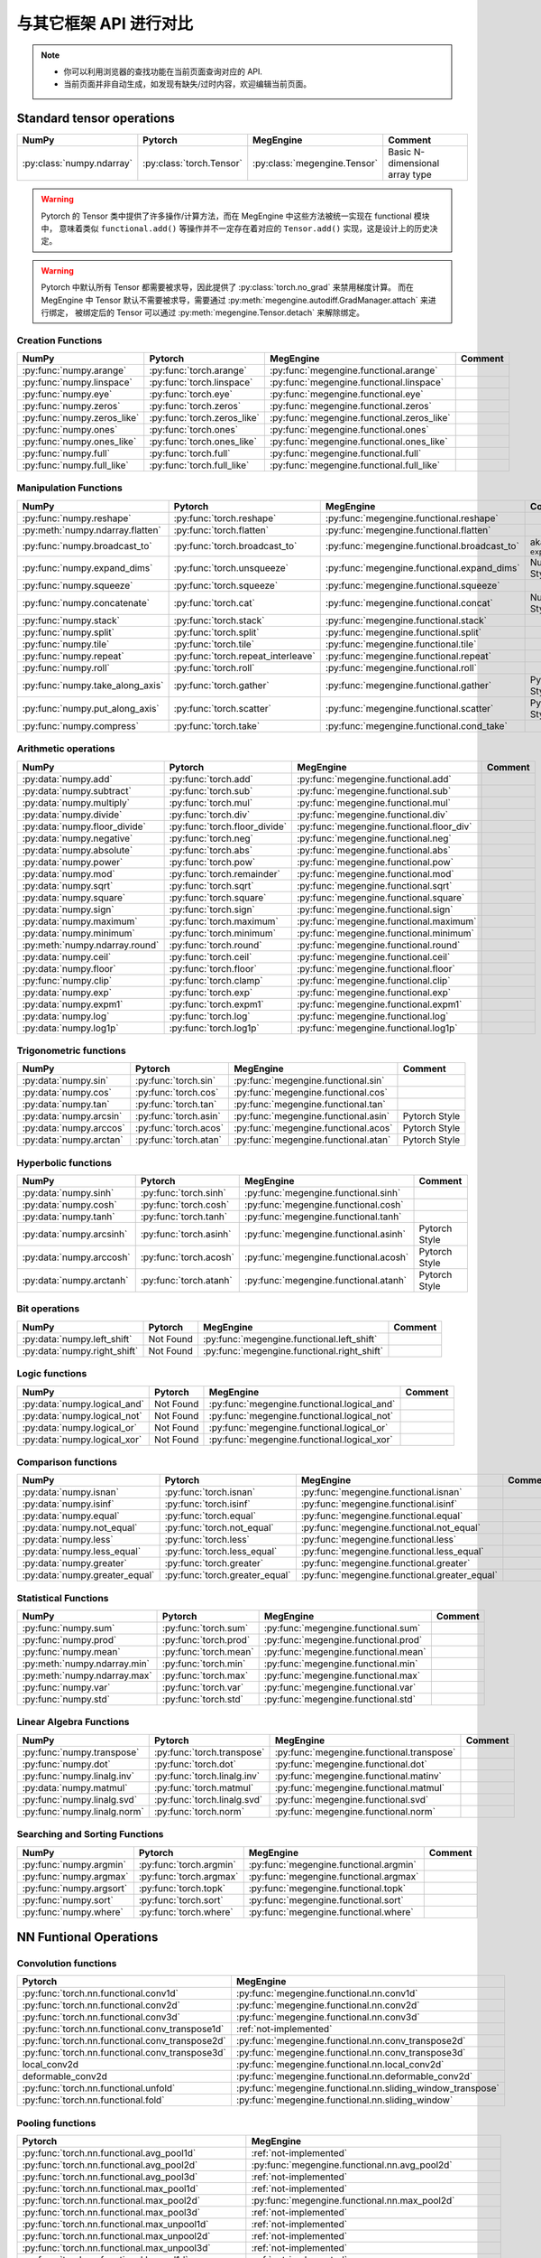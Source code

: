 .. _comparison:

=======================
与其它框架 API 进行对比
=======================

.. note::

   * 你可以利用浏览器的查找功能在当前页面查询对应的 API.
   * 当前页面并非自动生成，如发现有缺失/过时内容，欢迎编辑当前页面。

Standard tensor operations
--------------------------
========================================  ========================================  ============================================== ========================================
NumPy                                     Pytorch                                   MegEngine                                      Comment
========================================  ========================================  ============================================== ========================================
:py:class:`numpy.ndarray`                 :py:class:`torch.Tensor`                  :py:class:`megengine.Tensor`                   Basic N-dimensional array type
========================================  ========================================  ============================================== ========================================

.. warning::

   Pytorch 的 Tensor 类中提供了许多操作/计算方法，而在 MegEngine 中这些方法被统一实现在 functional 模块中，
   意味着类似 ``functional.add()`` 等操作并不一定存在着对应的 ``Tensor.add()`` 实现，这是设计上的历史决定。

.. warning::

   Pytorch 中默认所有 Tensor 都需要被求导，因此提供了 :py:class:`torch.no_grad` 来禁用梯度计算。
   而在 MegEngine 中 Tensor 默认不需要被求导，需要通过 :py:meth:`megengine.autodiff.GradManager.attach` 来进行绑定，
   被绑定后的 Tensor 可以通过 :py:meth:`megengine.Tensor.detach` 来解除绑定。

Creation Functions
~~~~~~~~~~~~~~~~~~
========================================  ========================================  ============================================== ========================================
NumPy                                     Pytorch                                   MegEngine                                      Comment
========================================  ========================================  ============================================== ========================================
:py:func:`numpy.arange`                   :py:func:`torch.arange`                   :py:func:`megengine.functional.arange`
:py:func:`numpy.linspace`                 :py:func:`torch.linspace`                 :py:func:`megengine.functional.linspace`
:py:func:`numpy.eye`                      :py:func:`torch.eye`                      :py:func:`megengine.functional.eye`
:py:func:`numpy.zeros`                    :py:func:`torch.zeros`                    :py:func:`megengine.functional.zeros`
:py:func:`numpy.zeros_like`               :py:func:`torch.zeros_like`               :py:func:`megengine.functional.zeros_like`
:py:func:`numpy.ones`                     :py:func:`torch.ones`                     :py:func:`megengine.functional.ones`
:py:func:`numpy.ones_like`                :py:func:`torch.ones_like`                :py:func:`megengine.functional.ones_like`
:py:func:`numpy.full`                     :py:func:`torch.full`                     :py:func:`megengine.functional.full`
:py:func:`numpy.full_like`                :py:func:`torch.full_like`                :py:func:`megengine.functional.full_like`
========================================  ========================================  ============================================== ========================================

Manipulation Functions
~~~~~~~~~~~~~~~~~~~~~~
========================================  ========================================  ============================================== ========================================
NumPy                                     Pytorch                                   MegEngine                                      Comment
========================================  ========================================  ============================================== ========================================
:py:func:`numpy.reshape`                  :py:func:`torch.reshape`                  :py:func:`megengine.functional.reshape`
:py:meth:`numpy.ndarray.flatten`          :py:func:`torch.flatten`                  :py:func:`megengine.functional.flatten`
:py:func:`numpy.broadcast_to`             :py:func:`torch.broadcast_to`             :py:func:`megengine.functional.broadcast_to`   aka. ``expand()``
:py:func:`numpy.expand_dims`              :py:func:`torch.unsqueeze`                :py:func:`megengine.functional.expand_dims`    NumPy Style
:py:func:`numpy.squeeze`                  :py:func:`torch.squeeze`                  :py:func:`megengine.functional.squeeze`
:py:func:`numpy.concatenate`              :py:func:`torch.cat`                      :py:func:`megengine.functional.concat`         NumPy Style
:py:func:`numpy.stack`                    :py:func:`torch.stack`                    :py:func:`megengine.functional.stack`
:py:func:`numpy.split`                    :py:func:`torch.split`                    :py:func:`megengine.functional.split`
:py:func:`numpy.tile`                     :py:func:`torch.tile`                     :py:func:`megengine.functional.tile`
:py:func:`numpy.repeat`                   :py:func:`torch.repeat_interleave`        :py:func:`megengine.functional.repeat`
:py:func:`numpy.roll`                     :py:func:`torch.roll`                     :py:func:`megengine.functional.roll`
:py:func:`numpy.take_along_axis`          :py:func:`torch.gather`                   :py:func:`megengine.functional.gather`         Pytorch Style
:py:func:`numpy.put_along_axis`           :py:func:`torch.scatter`                  :py:func:`megengine.functional.scatter`        Pytorch Style
:py:func:`numpy.compress`                 :py:func:`torch.take`                     :py:func:`megengine.functional.cond_take`
========================================  ========================================  ============================================== ========================================

Arithmetic operations
~~~~~~~~~~~~~~~~~~~~~
========================================  ========================================  ============================================== ========================================
NumPy                                     Pytorch                                   MegEngine                                      Comment
========================================  ========================================  ============================================== ========================================
:py:data:`numpy.add`                      :py:func:`torch.add`                      :py:func:`megengine.functional.add`
:py:data:`numpy.subtract`                 :py:func:`torch.sub`                      :py:func:`megengine.functional.sub`
:py:data:`numpy.multiply`                 :py:func:`torch.mul`                      :py:func:`megengine.functional.mul`
:py:data:`numpy.divide`                   :py:func:`torch.div`                      :py:func:`megengine.functional.div`
:py:data:`numpy.floor_divide`             :py:func:`torch.floor_divide`             :py:func:`megengine.functional.floor_div`
:py:data:`numpy.negative`                 :py:func:`torch.neg`                      :py:func:`megengine.functional.neg`
:py:data:`numpy.absolute`                 :py:func:`torch.abs`                      :py:func:`megengine.functional.abs`
:py:data:`numpy.power`                    :py:func:`torch.pow`                      :py:func:`megengine.functional.pow`
:py:data:`numpy.mod`                      :py:func:`torch.remainder`                :py:func:`megengine.functional.mod`
:py:data:`numpy.sqrt`                     :py:func:`torch.sqrt`                     :py:func:`megengine.functional.sqrt`
:py:data:`numpy.square`                   :py:func:`torch.square`                   :py:func:`megengine.functional.square`
:py:data:`numpy.sign`                     :py:func:`torch.sign`                     :py:func:`megengine.functional.sign`
:py:data:`numpy.maximum`                  :py:func:`torch.maximum`                  :py:func:`megengine.functional.maximum`
:py:data:`numpy.minimum`                  :py:func:`torch.minimum`                  :py:func:`megengine.functional.minimum`
:py:meth:`numpy.ndarray.round`            :py:func:`torch.round`                    :py:func:`megengine.functional.round`
:py:data:`numpy.ceil`                     :py:func:`torch.ceil`                     :py:func:`megengine.functional.ceil`
:py:data:`numpy.floor`                    :py:func:`torch.floor`                    :py:func:`megengine.functional.floor`
:py:func:`numpy.clip`                     :py:func:`torch.clamp`                    :py:func:`megengine.functional.clip`
:py:data:`numpy.exp`                      :py:func:`torch.exp`                      :py:func:`megengine.functional.exp`
:py:data:`numpy.expm1`                    :py:func:`torch.expm1`                    :py:func:`megengine.functional.expm1`
:py:data:`numpy.log`                      :py:func:`torch.log`                      :py:func:`megengine.functional.log`
:py:data:`numpy.log1p`                    :py:func:`torch.log1p`                    :py:func:`megengine.functional.log1p`
========================================  ========================================  ============================================== ========================================

Trigonometric functions
~~~~~~~~~~~~~~~~~~~~~~~
========================================  ========================================  ============================================== ========================================
NumPy                                     Pytorch                                   MegEngine                                      Comment
========================================  ========================================  ============================================== ========================================
:py:data:`numpy.sin`                      :py:func:`torch.sin`                      :py:func:`megengine.functional.sin`
:py:data:`numpy.cos`                      :py:func:`torch.cos`                      :py:func:`megengine.functional.cos`
:py:data:`numpy.tan`                      :py:func:`torch.tan`                      :py:func:`megengine.functional.tan`
:py:data:`numpy.arcsin`                   :py:func:`torch.asin`                     :py:func:`megengine.functional.asin`           Pytorch Style
:py:data:`numpy.arccos`                   :py:func:`torch.acos`                     :py:func:`megengine.functional.acos`           Pytorch Style
:py:data:`numpy.arctan`                   :py:func:`torch.atan`                     :py:func:`megengine.functional.atan`           Pytorch Style
========================================  ========================================  ============================================== ========================================

Hyperbolic functions
~~~~~~~~~~~~~~~~~~~~
========================================  ========================================  ============================================== ========================================
NumPy                                     Pytorch                                   MegEngine                                      Comment
========================================  ========================================  ============================================== ========================================
:py:data:`numpy.sinh`                     :py:func:`torch.sinh`                     :py:func:`megengine.functional.sinh`
:py:data:`numpy.cosh`                     :py:func:`torch.cosh`                     :py:func:`megengine.functional.cosh`
:py:data:`numpy.tanh`                     :py:func:`torch.tanh`                     :py:func:`megengine.functional.tanh`
:py:data:`numpy.arcsinh`                  :py:func:`torch.asinh`                    :py:func:`megengine.functional.asinh`          Pytorch Style
:py:data:`numpy.arccosh`                  :py:func:`torch.acosh`                    :py:func:`megengine.functional.acosh`          Pytorch Style
:py:data:`numpy.arctanh`                  :py:func:`torch.atanh`                    :py:func:`megengine.functional.atanh`          Pytorch Style
========================================  ========================================  ============================================== ========================================

Bit operations
~~~~~~~~~~~~~~
========================================  ========================================  ============================================== ========================================
NumPy                                     Pytorch                                   MegEngine                                      Comment
========================================  ========================================  ============================================== ========================================
:py:data:`numpy.left_shift`               Not Found                                 :py:func:`megengine.functional.left_shift`
:py:data:`numpy.right_shift`              Not Found                                 :py:func:`megengine.functional.right_shift`
========================================  ========================================  ============================================== ========================================

Logic functions
~~~~~~~~~~~~~~~
========================================  ========================================  ============================================== ========================================
NumPy                                     Pytorch                                   MegEngine                                      Comment
========================================  ========================================  ============================================== ========================================
:py:data:`numpy.logical_and`              Not Found                                 :py:func:`megengine.functional.logical_and`
:py:data:`numpy.logical_not`              Not Found                                 :py:func:`megengine.functional.logical_not`
:py:data:`numpy.logical_or`               Not Found                                 :py:func:`megengine.functional.logical_or`
:py:data:`numpy.logical_xor`              Not Found                                 :py:func:`megengine.functional.logical_xor`
========================================  ========================================  ============================================== ========================================

Comparison functions
~~~~~~~~~~~~~~~~~~~~
========================================  ========================================  ============================================== ========================================
NumPy                                     Pytorch                                   MegEngine                                      Comment
========================================  ========================================  ============================================== ========================================
:py:data:`numpy.isnan`                    :py:func:`torch.isnan`                    :py:func:`megengine.functional.isnan`
:py:data:`numpy.isinf`                    :py:func:`torch.isinf`                    :py:func:`megengine.functional.isinf`
:py:data:`numpy.equal`                    :py:func:`torch.equal`                    :py:func:`megengine.functional.equal`
:py:data:`numpy.not_equal`                :py:func:`torch.not_equal`                :py:func:`megengine.functional.not_equal`
:py:data:`numpy.less`                     :py:func:`torch.less`                     :py:func:`megengine.functional.less`
:py:data:`numpy.less_equal`               :py:func:`torch.less_equal`               :py:func:`megengine.functional.less_equal`
:py:data:`numpy.greater`                  :py:func:`torch.greater`                  :py:func:`megengine.functional.greater`
:py:data:`numpy.greater_equal`            :py:func:`torch.greater_equal`            :py:func:`megengine.functional.greater_equal`
========================================  ========================================  ============================================== ========================================

Statistical Functions
~~~~~~~~~~~~~~~~~~~~~
========================================  ========================================  ============================================== ========================================
NumPy                                     Pytorch                                   MegEngine                                      Comment
========================================  ========================================  ============================================== ========================================
:py:func:`numpy.sum`                      :py:func:`torch.sum`                      :py:func:`megengine.functional.sum`
:py:func:`numpy.prod`                     :py:func:`torch.prod`                     :py:func:`megengine.functional.prod`
:py:func:`numpy.mean`                     :py:func:`torch.mean`                     :py:func:`megengine.functional.mean`
:py:meth:`numpy.ndarray.min`              :py:func:`torch.min`                      :py:func:`megengine.functional.min`
:py:meth:`numpy.ndarray.max`              :py:func:`torch.max`                      :py:func:`megengine.functional.max`
:py:func:`numpy.var`                      :py:func:`torch.var`                      :py:func:`megengine.functional.var`
:py:func:`numpy.std`                      :py:func:`torch.std`                      :py:func:`megengine.functional.std`
========================================  ========================================  ============================================== ========================================

Linear Algebra Functions
~~~~~~~~~~~~~~~~~~~~~~~~
========================================  ========================================  ============================================== ========================================
NumPy                                     Pytorch                                   MegEngine                                      Comment
========================================  ========================================  ============================================== ========================================
:py:func:`numpy.transpose`                :py:func:`torch.transpose`                :py:func:`megengine.functional.transpose`
:py:func:`numpy.dot`                      :py:func:`torch.dot`                      :py:func:`megengine.functional.dot`
:py:func:`numpy.linalg.inv`               :py:func:`torch.linalg.inv`               :py:func:`megengine.functional.matinv`
:py:data:`numpy.matmul`                   :py:func:`torch.matmul`                   :py:func:`megengine.functional.matmul`
:py:func:`numpy.linalg.svd`               :py:func:`torch.linalg.svd`               :py:func:`megengine.functional.svd`
:py:func:`numpy.linalg.norm`              :py:func:`torch.norm`                     :py:func:`megengine.functional.norm`
========================================  ========================================  ============================================== ========================================

Searching and Sorting Functions
~~~~~~~~~~~~~~~~~~~~~~~~~~~~~~~
========================================  ========================================  ============================================== ========================================
NumPy                                     Pytorch                                   MegEngine                                      Comment
========================================  ========================================  ============================================== ========================================
:py:func:`numpy.argmin`                   :py:func:`torch.argmin`                   :py:func:`megengine.functional.argmin`
:py:func:`numpy.argmax`                   :py:func:`torch.argmax`                   :py:func:`megengine.functional.argmax`
:py:func:`numpy.argsort`                  :py:func:`torch.topk`                     :py:func:`megengine.functional.topk`
:py:func:`numpy.sort`                     :py:func:`torch.sort`                     :py:func:`megengine.functional.sort`
:py:func:`numpy.where`                    :py:func:`torch.where`                    :py:func:`megengine.functional.where`
========================================  ========================================  ============================================== ========================================

NN Funtional Operations
-----------------------
Convolution functions
~~~~~~~~~~~~~~~~~~~~~
================================================================================ ================================================================================
Pytorch                                                                          MegEngine
================================================================================ ================================================================================
:py:func:`torch.nn.functional.conv1d`                                            :py:func:`megengine.functional.nn.conv1d`
:py:func:`torch.nn.functional.conv2d`                                            :py:func:`megengine.functional.nn.conv2d`
:py:func:`torch.nn.functional.conv3d`                                            :py:func:`megengine.functional.nn.conv3d`
:py:func:`torch.nn.functional.conv_transpose1d`                                  :ref:`not-implemented` 
:py:func:`torch.nn.functional.conv_transpose2d`                                  :py:func:`megengine.functional.nn.conv_transpose2d`
:py:func:`torch.nn.functional.conv_transpose3d`                                  :py:func:`megengine.functional.nn.conv_transpose3d`
local_conv2d                                                                     :py:func:`megengine.functional.nn.local_conv2d`
deformable_conv2d                                                                :py:func:`megengine.functional.nn.deformable_conv2d`
:py:func:`torch.nn.functional.unfold`                                            :py:func:`megengine.functional.nn.sliding_window_transpose` 
:py:func:`torch.nn.functional.fold`                                              :py:func:`megengine.functional.nn.sliding_window`
================================================================================ ================================================================================

Pooling functions
~~~~~~~~~~~~~~~~~
================================================================================ ================================================================================
Pytorch                                                                          MegEngine
================================================================================ ================================================================================
:py:func:`torch.nn.functional.avg_pool1d`                                        :ref:`not-implemented`
:py:func:`torch.nn.functional.avg_pool2d`                                        :py:func:`megengine.functional.nn.avg_pool2d`
:py:func:`torch.nn.functional.avg_pool3d`                                        :ref:`not-implemented`
:py:func:`torch.nn.functional.max_pool1d`                                        :ref:`not-implemented`
:py:func:`torch.nn.functional.max_pool2d`                                        :py:func:`megengine.functional.nn.max_pool2d`
:py:func:`torch.nn.functional.max_pool3d`                                        :ref:`not-implemented`
:py:func:`torch.nn.functional.max_unpool1d`                                      :ref:`not-implemented`
:py:func:`torch.nn.functional.max_unpool2d`                                      :ref:`not-implemented`
:py:func:`torch.nn.functional.max_unpool3d`                                      :ref:`not-implemented`
:py:func:`torch.nn.functional.lp_pool1d`                                         :ref:`not-implemented`
:py:func:`torch.nn.functional.lp_pool2d`                                         :ref:`not-implemented`
:py:func:`torch.nn.functional.adaptive_max_pool1d`                               :ref:`not-implemented`
:py:func:`torch.nn.functional.adaptive_max_pool2d`                               :py:func:`megengine.functional.nn.adaptive_max_pool2d`
:py:func:`torch.nn.functional.adaptive_max_pool3d`                               :ref:`not-implemented`
:py:func:`torch.nn.functional.adaptive_avg_pool1d`                               :ref:`not-implemented`
:py:func:`torch.nn.functional.adaptive_avg_pool2d`                               :py:func:`megengine.functional.nn.adaptive_avg_pool2d`
:py:func:`torch.nn.functional.adaptive_avg_pool3d`                               :ref:`not-implemented`
================================================================================ ================================================================================

Non-linear activation functions
~~~~~~~~~~~~~~~~~~~~~~~~~~~~~~~
================================================================================ ================================================================================
Pytorch                                                                          MegEngine
================================================================================ ================================================================================
:py:func:`torch.nn.functional.threshold`                                         :ref:`not-implemented`
:py:func:`torch.nn.functional.relu`                                              :py:func:`megengine.functional.nn.relu`
:py:func:`torch.nn.functional.hardtanh`                                          :ref:`not-implemented`
:py:func:`torch.nn.functional.hardswish`                                         :py:func:`megengine.functional.nn.hswish`
:py:func:`torch.nn.functional.relu6`                                             :py:func:`megengine.functional.nn.relu6`
:py:func:`torch.nn.functional.elu`                                               :ref:`not-implemented`
:py:func:`torch.nn.functional.selu`                                              :ref:`not-implemented`
:py:func:`torch.nn.functional.celu`                                              :ref:`not-implemented`
:py:func:`torch.nn.functional.leaky_relu`                                        :py:func:`megengine.functional.nn.leaky_relu`
:py:func:`torch.nn.functional.prelu`                                             :py:func:`megengine.functional.nn.prelu`
:py:func:`torch.nn.functional.rrelu`                                             :ref:`not-implemented`
:py:func:`torch.nn.functional.glu`                                               :ref:`not-implemented`
:py:func:`torch.nn.functional.gelu`                                              :ref:`not-implemented`
:py:func:`torch.nn.functional.logsigmoid`                                        :py:func:`megengine.functional.nn.logsigmoid`
:py:func:`torch.nn.functional.hardshrink`                                        :ref:`not-implemented`
:py:func:`torch.nn.functional.tanhshrink`                                        :ref:`not-implemented`
:py:func:`torch.nn.functional.softsign`                                          :ref:`not-implemented`
:py:func:`torch.nn.functional.softplus`                                          :ref:`not-implemented`
:py:func:`torch.nn.functional.softmin`                                           :ref:`not-implemented`
:py:func:`torch.nn.functional.softmax`                                           :py:func:`megengine.functional.nn.softmax`
:py:func:`torch.nn.functional.softshrink`                                        :ref:`not-implemented`
:py:func:`torch.nn.functional.gumbel_softmax`                                    :ref:`not-implemented`
:py:func:`torch.nn.functional.log_softmax`                                       :py:func:`megengine.functional.nn.logsoftmax`
:py:func:`torch.nn.functional.sigmoid`                                           :py:func:`megengine.functional.nn.sigmoid`
:py:func:`torch.nn.functional.hardsigmoid`                                       :py:func:`megengine.functional.nn.hsigmoid`
:py:func:`torch.nn.functional.silu`                                              :ref:`not-implemented`
================================================================================ ================================================================================

Normalization functions
~~~~~~~~~~~~~~~~~~~~~~~
================================================================================ ================================================================================
Pytorch                                                                          MegEngine
================================================================================ ================================================================================
:py:func:`torch.nn.functional.batch_norm`                                        :py:func:`megengine.functional.nn.batch_norm`
:py:func:`torch.nn.functional.instance_norm`                                     :ref:`not-implemented`
:py:func:`torch.nn.functional.layer_norm`                                        :ref:`not-implemented`
:py:func:`torch.nn.functional.local_response_norm`                               :ref:`not-implemented`
:py:func:`torch.nn.functional.normalize`                                         :py:func:`megengine.functional.normalize`
================================================================================ ================================================================================

Linear functions
~~~~~~~~~~~~~~~~
================================================================================ ================================================================================
Pytorch                                                                          MegEngine
================================================================================ ================================================================================
:py:func:`torch.nn.functional.linear`                                            :py:func:`megengine.functional.nn.linear`
:py:func:`torch.nn.functional.bilinear`                                          :ref:`not-implemented`
================================================================================ ================================================================================

Dropout functions
~~~~~~~~~~~~~~~~~
================================================================================ ================================================================================
Pytorch                                                                          MegEngine
================================================================================ ================================================================================
:py:func:`torch.nn.functional.dropout`                                           :py:func:`megengine.functional.nn.dropout`
:py:func:`torch.nn.functional.alpha_dropout`                                     :ref:`not-implemented`
:py:func:`torch.nn.functional.feature_alpha_dropout`                             :ref:`not-implemented`
:py:func:`torch.nn.functional.dropout2d`                                         :ref:`not-implemented`
:py:func:`torch.nn.functional.dropout3d`                                         :ref:`not-implemented`
================================================================================ ================================================================================

Sparse functions
~~~~~~~~~~~~~~~~
================================================================================ ================================================================================
Pytorch                                                                          MegEngine
================================================================================ ================================================================================
:py:func:`torch.nn.functional.embedding`                                         :py:func:`megengine.functional.nn.embedding`
:py:func:`torch.nn.functional.embedding_bag`                                     :ref:`not-implemented`
:py:func:`torch.nn.functional.one_hot`                                           :py:func:`megengine.functional.nn.one_hot`
================================================================================ ================================================================================

Metric functions
~~~~~~~~~~~~~~~~
================================================================================ ================================================================================
Pytorch                                                                          MegEngine
================================================================================ ================================================================================
:py:func:`torch.nn.functional.pairwise_distance`                                 :ref:`not-implemented`
:py:func:`torch.nn.functional.cosine_similarity`                                 :ref:`not-implemented`
:py:func:`torch.nn.functional.pdist`                                             :ref:`not-implemented`
================================================================================ ================================================================================

Loss functions
~~~~~~~~~~~~~~
================================================================================ ================================================================================
Pytorch                                                                          MegEngine
================================================================================ ================================================================================
:py:func:`torch.nn.functional.binary_cross_entropy`                              :py:func:`megengine.functional.loss.binary_cross_entropy`
:py:func:`torch.nn.functional.binary_cross_entropy_with_logits`                  :py:func:`megengine.functional.loss.binary_cross_entropy`
:py:func:`torch.nn.functional.poisson_nll_loss`                                  :ref:`not-implemented`
:py:func:`torch.nn.functional.cosine_embedding_loss`                             :ref:`not-implemented`
:py:func:`torch.nn.functional.cross_entropy`                                     :py:func:`megengine.functional.loss.cross_entropy`
:py:func:`torch.nn.functional.ctc_loss`                                          :ref:`not-implemented`
:py:func:`torch.nn.functional.hinge_embedding_loss`                              :ref:`not-implemented`
:py:func:`torch.nn.functional.kl_div`                                            :ref:`not-implemented`
:py:func:`torch.nn.functional.l1_loss`                                           :py:func:`megengine.functional.loss.l1_loss`
:py:func:`torch.nn.functional.mse_loss`                                          :py:func:`megengine.functional.loss.square_loss`
:py:func:`torch.nn.functional.margin_ranking_loss`                               :ref:`not-implemented`
:py:func:`torch.nn.functional.multilabel_margin_loss`                            :ref:`not-implemented`
:py:func:`torch.nn.functional.multilabel_soft_margin_loss`                       :ref:`not-implemented`
:py:func:`torch.nn.functional.multi_margin_loss`                                 :py:func:`megengine.functional.loss.hinge_loss`
:py:func:`torch.nn.functional.nll_loss`                                          :ref:`not-implemented`
:py:func:`torch.nn.functional.smooth_l1_loss`                                    :ref:`not-implemented`
:py:func:`torch.nn.functional.soft_margin_loss`                                  :ref:`not-implemented`
:py:func:`torch.nn.functional.triplet_margin_loss`                               :ref:`not-implemented`
:py:func:`torch.nn.functional.triplet_margin_with_distance_loss`                 :ref:`not-implemented`
================================================================================ ================================================================================

NN Module
---------
================================================================================ ================================================================================
Pytorch                                                                          MegEngine
================================================================================ ================================================================================
:py:class:`torch.nn.parameter.Parameter`                                         :py:class:`megengine.Parameter`
================================================================================ ================================================================================

Containers
~~~~~~~~~~
================================================================================ ================================================================================
Pytorch                                                                          MegEngine
================================================================================ ================================================================================
:py:class:`torch.nn.Module`                                                      :py:class:`megengine.module.Module`
:py:class:`torch.nn.Sequential`                                                  :py:class:`megengine.module.Sequential`
:py:class:`torch.nn.ModuleList`                                                  MegEngine 原生支持
:py:class:`torch.nn.ModuleDict`                                                  MegEngine 原生支持
:py:class:`torch.nn.ParameterList`                                               MegEngine 原生支持
:py:class:`torch.nn.ParameterDict`                                               MegEngine 原生支持
================================================================================ ================================================================================

Initialization
~~~~~~~~~~~~~~
================================================================================ ================================================================================
Pytorch                                                                          MegEngine
================================================================================ ================================================================================
:py:func:`torch.nn.init.calculate_gain`                                          :py:class:`megengine.module.init.calculate_gain`
_calculate_fan_in_and_fan_out                                                    :py:class:`megengine.module.init.calculate_fan_in_and_fan_out`
_calculate_correct_fan                                                           :py:class:`megengine.module.init.calculate_correct_fan`
:py:func:`torch.nn.init.uniform_`                                                :py:class:`megengine.module.init.uniform_`
:py:func:`torch.nn.init.normal_`                                                 :py:class:`megengine.module.init.normal_`
:py:func:`torch.nn.init.constant_`                                               :py:class:`megengine.module.init.fill_`
:py:func:`torch.nn.init.ones_`                                                   :py:class:`megengine.module.init.ones_`
:py:func:`torch.nn.init.zeros_`                                                  :py:class:`megengine.module.init.zeros_`
:py:func:`torch.nn.init.eye_`                                                    :ref:`not-implemented`
:py:func:`torch.nn.init.dirac_`                                                  :ref:`not-implemented`
:py:func:`torch.nn.init.xavier_uniform_`                                         :py:class:`megengine.module.init.xavier_uniform_`
:py:func:`torch.nn.init.xavier_normal_`                                          :py:class:`megengine.module.init.xavier_normal_`
:py:func:`torch.nn.init.kaiming_uniform_`                                        :py:class:`megengine.module.init.msra_uniform_`
:py:func:`torch.nn.init.kaiming_normal_`                                         :py:class:`megengine.module.init.msra_normal_`
:py:func:`torch.nn.init.orthogonal_`                                             :ref:`not-implemented`
:py:func:`torch.nn.init.sparse_`                                                 :ref:`not-implemented`
================================================================================ ================================================================================

Convolution Layers
~~~~~~~~~~~~~~~~~~
================================================================================ ================================================================================
Pytorch                                                                          MegEngine
================================================================================ ================================================================================
:py:class:`torch.nn.Conv1d`                                                      :py:class:`megengine.module.Conv1d`
:py:class:`torch.nn.Conv2d`                                                      :py:class:`megengine.module.Conv2d`
:py:class:`torch.nn.Conv3d`                                                      :py:class:`megengine.module.Conv3d`
:py:class:`torch.nn.ConvTranspose1d`                                             :ref:`not-implemented`
:py:class:`torch.nn.ConvTranspose2d`                                             :py:class:`megengine.module.ConvTranspose2d`
:py:class:`torch.nn.ConvTranspose3d`                                             :py:class:`megengine.module.ConvTranspose3d`
LocalConv2d                                                                      :py:class:`megengine.module.LocalConv2d`
DeformableConv2d                                                                 :py:class:`megengine.module.DeformableConv2d`
:py:class:`torch.nn.Conv1d`                                                      :py:class:`megengine.module.Conv1d`
:py:class:`torch.nn.Unfold`                                                      :py:class:`megengine.module.SlidingWindowTranspose`
:py:class:`torch.nn.Fold`                                                        :py:class:`megengine.module.SlidingWindow`
================================================================================ ================================================================================

Pooling layers
~~~~~~~~~~~~~~
================================================================================ ================================================================================
Pytorch                                                                          MegEngine
================================================================================ ================================================================================
:py:class:`torch.nn.MaxPool1d`                                                   :ref:`not-implemented`
:py:class:`torch.nn.MaxPool2d`                                                   :py:class:`megengine.module.MaxPool2d`
:py:class:`torch.nn.MaxPool3d`                                                   :ref:`not-implemented`
:py:class:`torch.nn.MaxUnpool1d`                                                 :ref:`not-implemented`
:py:class:`torch.nn.MaxUnpool2d`                                                 :ref:`not-implemented`
:py:class:`torch.nn.MaxUnpool3d`                                                 :ref:`not-implemented`
:py:class:`torch.nn.AvgPool1d`                                                   :ref:`not-implemented`
:py:class:`torch.nn.AvgPool2d`                                                   :py:class:`megengine.module.AvgPool2d`
:py:class:`torch.nn.AvgPool3d`                                                   :ref:`not-implemented`
:py:class:`torch.nn.FractionalMaxPool2d`                                         :ref:`not-implemented`
:py:class:`torch.nn.LPPool1d`                                                    :ref:`not-implemented`
:py:class:`torch.nn.LPPool2d`                                                    :ref:`not-implemented`
:py:class:`torch.nn.AdaptiveMaxPool1d`                                           :ref:`not-implemented`
:py:class:`torch.nn.AdaptiveMaxPool2d`                                           :py:class:`megengine.module.AdaptiveMaxPool2d`
:py:class:`torch.nn.AdaptiveMaxPool3d`                                           :ref:`not-implemented`
:py:class:`torch.nn.AdaptiveAvgPool1d`                                           :ref:`not-implemented`
:py:class:`torch.nn.AdaptiveAvgPool2d`                                           :py:class:`megengine.module.AdaptiveAvgPool2d`
:py:class:`torch.nn.AdaptiveAvgPool3d`                                           :ref:`not-implemented`
================================================================================ ================================================================================

Padding Layers
~~~~~~~~~~~~~~
================================================================================ ================================================================================
Pytorch                                                                          MegEngine
================================================================================ ================================================================================
:py:class:`torch.nn.ReflectionPad1d`                                             :ref:`not-implemented`
:py:class:`torch.nn.ReflectionPad1d`                                             :ref:`not-implemented`
:py:class:`torch.nn.ReplicationPad1d`                                            :ref:`not-implemented`
:py:class:`torch.nn.ReplicationPad1d`                                            :ref:`not-implemented`
:py:class:`torch.nn.ReplicationPad3d`                                            :ref:`not-implemented`
:py:class:`torch.nn.ZeroPad2d`                                                   :ref:`not-implemented`
:py:class:`torch.nn.ConstantPad1d`                                               :ref:`not-implemented`
:py:class:`torch.nn.ConstantPad2d`                                               :ref:`not-implemented`
:py:class:`torch.nn.ConstantPad3d`                                               :ref:`not-implemented`
================================================================================ ================================================================================

Non-linear Activations
~~~~~~~~~~~~~~~~~~~~~~
================================================================================ ================================================================================
Pytorch                                                                          MegEngine
================================================================================ ================================================================================
:py:class:`torch.nn.ELU`                                                         :ref:`not-implemented`
:py:class:`torch.nn.Hardshrink`                                                  :ref:`not-implemented`
:py:class:`torch.nn.Hardsigmoid`                                                 :ref:`not-implemented`
:py:class:`torch.nn.Hardtanh`                                                    :ref:`not-implemented`
:py:class:`torch.nn.Hardswish`                                                   :ref:`not-implemented`
:py:class:`torch.nn.LeakyReLU`                                                   :py:class:`megengine.module.LeakyReLU`
:py:class:`torch.nn.LogSigmoid`                                                  :ref:`not-implemented`
:py:class:`torch.nn.MultiheadAttention`                                          :ref:`not-implemented`
:py:class:`torch.nn.PReLU`                                                       :py:class:`megengine.module.PReLU`
:py:class:`torch.nn.ReLU`                                                        :py:class:`megengine.module.ReLU`
:py:class:`torch.nn.ReLU6`                                                       :ref:`not-implemented`
:py:class:`torch.nn.RReLU`                                                       :ref:`not-implemented`
:py:class:`torch.nn.SELU`                                                        :ref:`not-implemented`
:py:class:`torch.nn.CELU`                                                        :ref:`not-implemented`
:py:class:`torch.nn.GELU`                                                        :ref:`not-implemented`
:py:class:`torch.nn.Sigmoid`                                                     :py:class:`megengine.module.Sigmoid`
:py:class:`torch.nn.SiLU`                                                        :ref:`not-implemented`
:py:class:`torch.nn.Softplus`                                                    :ref:`not-implemented`
:py:class:`torch.nn.Softshrink`                                                  :ref:`not-implemented`
:py:class:`torch.nn.Softsign`                                                    :ref:`not-implemented`
:py:class:`torch.nn.Tanh`                                                        :ref:`not-implemented`
:py:class:`torch.nn.Tanhshrink`                                                  :ref:`not-implemented`
:py:class:`torch.nn.Threshold`                                                   :ref:`not-implemented`
:py:class:`torch.nn.Softmin`                                                     :ref:`not-implemented`
:py:class:`torch.nn.Softmax`                                                     :py:class:`megengine.module.Softmax`
:py:class:`torch.nn.Softmax2d`                                                   :ref:`not-implemented`
:py:class:`torch.nn.LogSoftmax`                                                  :ref:`not-implemented`
:py:class:`torch.nn.AdaptiveLogSoftmaxWithLoss`                                  :ref:`not-implemented`
================================================================================ ================================================================================

Normalization Layers
~~~~~~~~~~~~~~~~~~~~
================================================================================ ================================================================================
Pytorch                                                                          MegEngine
================================================================================ ================================================================================
:py:class:`torch.nn.BatchNorm1d`                                                 :py:class:`megengine.module.BatchNorm1d`
:py:class:`torch.nn.BatchNorm2d`                                                 :py:class:`megengine.module.BatchNorm2d`
:py:class:`torch.nn.BatchNorm3d`                                                 :ref:`not-implemented`
:py:class:`torch.nn.GroupNorm`                                                   :py:class:`megengine.module.GroupNorm`
:py:class:`torch.nn.SyncBatchNorm`                                               :py:class:`megengine.module.SyncBatchNorm`
:py:class:`torch.nn.InstanceNorm1d`                                              :ref:`not-implemented`
:py:class:`torch.nn.InstanceNorm2d`                                              :py:class:`megengine.module.InstanceNorm`
:py:class:`torch.nn.InstanceNorm3d`                                              :ref:`not-implemented`
:py:class:`torch.nn.LayerNorm`                                                   :py:class:`megengine.module.LayerNorm`
:py:class:`torch.nn.LocalResponseNorm`                                           :ref:`not-implemented`
================================================================================ ================================================================================

Recurrent Layers
~~~~~~~~~~~~~~~~
================================================================================ ================================================================================
Pytorch                                                                          MegEngine
================================================================================ ================================================================================
:py:class:`torch.nn.RNNBase`                                                     :ref:`not-implemented`
:py:class:`torch.nn.RNN`                                                         :ref:`not-implemented`
:py:class:`torch.nn.LSTM`                                                        :ref:`not-implemented`
:py:class:`torch.nn.GRU`                                                         :ref:`not-implemented`
:py:class:`torch.nn.RNNCell`                                                     :ref:`not-implemented`
:py:class:`torch.nn.LSTMCell`                                                    :ref:`not-implemented`
:py:class:`torch.nn.GRUCell`                                                     :ref:`not-implemented`
================================================================================ ================================================================================

Transformer Layers
~~~~~~~~~~~~~~~~~~
================================================================================ ================================================================================
Pytorch                                                                          MegEngine
================================================================================ ================================================================================
:py:class:`torch.nn.Transformer`                                                 :ref:`not-implemented`
:py:class:`torch.nn.TransformerEncoder`                                          :ref:`not-implemented`
:py:class:`torch.nn.TransformerDecoder`                                          :ref:`not-implemented`
:py:class:`torch.nn.TransformerEncoderLayer`                                     :ref:`not-implemented`
:py:class:`torch.nn.TransformerDecoderLayer`                                     :ref:`not-implemented`
================================================================================ ================================================================================

Linear Layers
~~~~~~~~~~~~~
================================================================================ ================================================================================
Pytorch                                                                          MegEngine
================================================================================ ================================================================================
:py:class:`torch.nn.Identity`                                                    :py:class:`megengine.module.Identity`
:py:class:`torch.nn.Linear`                                                      :py:class:`megengine.module.Linear`
:py:class:`torch.nn.Bilinear`                                                    :ref:`not-implemented`
================================================================================ ================================================================================

Dropout Layers
~~~~~~~~~~~~~~
================================================================================ ================================================================================
Pytorch                                                                          MegEngine
================================================================================ ================================================================================
:py:class:`torch.nn.Dropout`                                                     :py:class:`megengine.module.Dropout`
:py:class:`torch.nn.Dropout2d`                                                   :ref:`not-implemented`
:py:class:`torch.nn.Dropout3d`                                                   :ref:`not-implemented`
:py:class:`torch.nn.AlphaDropout`                                                :ref:`not-implemented`
================================================================================ ================================================================================

Sparse Layers
~~~~~~~~~~~~~
================================================================================ ================================================================================
Pytorch                                                                          MegEngine
================================================================================ ================================================================================
:py:class:`torch.nn.Embedding`                                                   :py:class:`megengine.module.Embedding`
:py:class:`torch.nn.EmbeddingBag`                                                :ref:`not-implemented`
================================================================================ ================================================================================

Distance Functions
~~~~~~~~~~~~~~~~~~
================================================================================ ================================================================================
Pytorch                                                                          MegEngine
================================================================================ ================================================================================
:py:class:`torch.nn.CosineSimilarity`                                            :ref:`not-implemented`
:py:class:`torch.nn.PairwiseDistance`                                            :ref:`not-implemented`
================================================================================ ================================================================================

Loss Functions
~~~~~~~~~~~~~~
================================================================================ ================================================================================
Pytorch                                                                          MegEngine
================================================================================ ================================================================================
:py:class:`torch.nn.L1Loss`                                                      :ref:`not-implemented`
:py:class:`torch.nn.MSELoss`                                                     :ref:`not-implemented`
:py:class:`torch.nn.CrossEntropyLoss`                                            :ref:`not-implemented`
:py:class:`torch.nn.CTCLoss`                                                     :ref:`not-implemented`
:py:class:`torch.nn.NLLLoss`                                                     :ref:`not-implemented`
:py:class:`torch.nn.PoissonNLLLoss`                                              :ref:`not-implemented`
:py:class:`torch.nn.KLDivLoss`                                                   :ref:`not-implemented`
:py:class:`torch.nn.BCELoss`                                                     :ref:`not-implemented`
:py:class:`torch.nn.BCEWithLogitsLoss`                                           :ref:`not-implemented`
:py:class:`torch.nn.MarginRankingLoss`                                           :ref:`not-implemented`
:py:class:`torch.nn.HingeEmbeddingLoss`                                          :ref:`not-implemented`
:py:class:`torch.nn.MultiLabelMarginLoss`                                        :ref:`not-implemented`
:py:class:`torch.nn.SmoothL1Loss`                                                :ref:`not-implemented`
:py:class:`torch.nn.SoftMarginLoss`                                              :ref:`not-implemented`
:py:class:`torch.nn.MultiLabelSoftMarginLoss`                                    :ref:`not-implemented`
:py:class:`torch.nn.CosineEmbeddingLoss`                                         :ref:`not-implemented`
:py:class:`torch.nn.MultiMarginLoss`                                             :ref:`not-implemented`
:py:class:`torch.nn.TripletMarginLoss`                                           :ref:`not-implemented`
:py:class:`torch.nn.TripletMarginWithDistanceLoss`                               :ref:`not-implemented`
================================================================================ ================================================================================

Vision functions
----------------
================================================================================ ================================================================================
Pytorch                                                                          MegEngine
================================================================================ ================================================================================
:py:func:`torch.nn.functional.pixel_shuffle`                                     :ref:`not-implemented`
:py:func:`torch.nn.functional.pad`                                               :ref:`not-implemented`
:py:func:`torch.nn.functional.interpolate`                                       :py:func:`megengine.functional.vision.interpolate`
:py:func:`torch.nn.functional.upsample`                                          :py:func:`megengine.functional.vision.interpolate`
:py:func:`torch.nn.functional.upsample_nearest`                                  :py:func:`megengine.functional.vision.interpolate`
:py:func:`torch.nn.functional.upsample_bilinear`                                 :py:func:`megengine.functional.vision.interpolate`
:py:func:`torch.nn.functional.grid_sample`                                       :py:func:`megengine.functional.vision.remap`
:py:func:`torch.nn.functional.affine_grid`                                       :py:func:`megengine.functional.vision.warp_affine`
:py:func:`torchvision.ops.nms`                                                   :py:func:`megengine.functional.vision.nms`
:py:func:`torchvision.ops.roi_align`                                             :py:func:`megengine.functional.vision.roi_align`
:py:func:`torchvision.ops.roi_pool`                                              :py:func:`megengine.functional.vision.roi_pooling`
================================================================================ ================================================================================

OpenCV Python Package
~~~~~~~~~~~~~~~~~~~~~
================================================================================ ================================================================================
OpenCV                                                                           MegEngine
================================================================================ ================================================================================
cv2.cvtColor()                                                                   :py:func:`megengine.functional.vision.cvt_color`
cv2.resize()                                                                     :py:func:`megengine.functional.vision.interpolate`
cv2.remap()                                                                      :py:func:`megengine.functional.vision.remap`
cv2.warpAffine()                                                                 :py:func:`megengine.functional.vision.warp_affine`
cv2.warpPerspective()                                                            :py:func:`megengine.functional.vision.warp_perspective`
================================================================================ ================================================================================

NVIDIA
~~~~~~
================================================================================ ================================================================================
NVIDIA                                                                           MegEngine
================================================================================ ================================================================================
correlation                                                                      :py:func:`megengine.functional.vision.correlation`
nvof                                                                             :py:func:`megengine.functional.vision.nvof`
================================================================================ ================================================================================

.. _not-implemented:

Not Implemeted
--------------

.. note::

   一些 API 在 MegEngine 中可能还没有实现，但所有的 API 并不是一开始就被设计出来的。
   我们可以像搭积木一样，利用已经存在的基础 API 来组合出 MegEngine 中尚未提供的接口。

   比如 “如何实现 :py:func:`torch.roll` ” 这个问题，可以使用 :py:func:`~.functional.split` 和 :py:func:`~.functional.concat` 拼接出来：

   .. code-block:: python

      import megengine.functional as F

      def roll(x, shifts, axis):
          shp = x.shape
          dim = len(shp)
          if isinstance(shifts, int):
              assert isinstance(axis, int)
              shifts = [shifts]
              axis = [axis]
          assert len(shifts) == len(axis)
          y = x
          for i in range(len(shifts)):
              axis_ = axis[i]
              shift_ = shifts[i]
              axis_t_ = axis_ + dim if axis_ < 0 else axis_
              assert (
                  dim > axis_t_ >= 0
              ), "axis out of range (expected to be in range of [{}, {}], but got {})".format(
                  -dim, dim - 1, axis_
              )
              if shift_ == 0:
                  continue
                  size = shp[axis_t_]
              if shift_ > 0:
                  a, b = F.split(y, [size - shift_,], axis=axis_t_)
              else:
                  a, b = F.split(y, [-shift_,], axis=axis_t_)
              y = F.concat((b, a), axis=axis_t_)
            return y

   除此之外，你可以尝试在 GitHub Issues 或论坛中针对 API 问题发起求助。

   我们也欢迎你将自己实现的 API 以 Pull Request 的形式提交到 MegEngine 代码库中来～

.. note::

   对于缺失的 Loss Funtions 算子，大都可自行设计实现。

